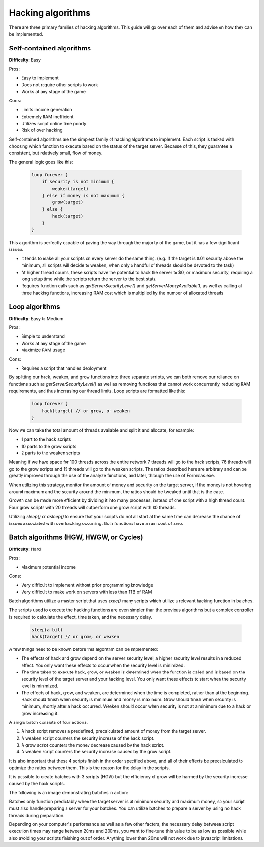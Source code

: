 Hacking algorithms
==================

There are three primary families of hacking algorithms. This guide will go over each of them and advise on how they can be implemented.

Self-contained algorithms
-------------------------
**Difficulty**: Easy  

Pros:   

* Easy to implement
* Does not require other scripts to work
* Works at any stage of the game

Cons:  

* Limits income generation
* Extremely RAM inefficient
* Utilizes script online time poorly
* Risk of over hacking

Self-contained algorithms are the simplest family of hacking algorithms to implement. Each script is tasked with choosing which function to execute based on the status of the target server. Because of this, they guarantee a consistent, but relatively small, flow of money. 

The general logic goes like this:

    .. code-block:: javascript

        loop forever {
            if security is not minimum {
                weaken(target)
            } else if money is not maximum {
                grow(target)
            } else {
                hack(target)
            }
        }

This algorithm is perfectly capable of paving the way through the majority of the game, but it has a few significant issues.

- It tends to make all your scripts on every server do the same thing. (e.g. If the target is 0.01 security above the minimum, all scripts will decide to weaken, when only a handful of threads should be devoted to the task)
- At higher thread counts, these scripts have the potential to hack the server to $0, or maximum security, requiring a long setup time while the scripts return the server to the best stats.
- Requires function calls such as `getServerSecurityLevel()` and `getServerMoneyAvailable()`, as well as calling all three hacking functions, increasing RAM cost which is multiplied by the number of allocated threads
   
Loop algorithms
---------------
**Difficulty**: Easy to Medium

Pros: 

* Simple to understand
* Works at any stage of the game
* Maximize RAM usage

Cons:

* Requires a script that handles deployment

By splitting our hack, weaken, and grow functions into three separate scripts, we can both remove our reliance on functions such as `getServerSecurityLevel()` as well as removing functions that cannot work concurrently, reducing RAM requirements, and thus increasing our thread limits. Loop scripts are formatted like this:

    .. code-block:: javascript

        loop forever {
            hack(target) // or grow, or weaken
        }

Now we can take the total amount of threads available and split it and allocate, for example:

- 1 part to the hack scripts
- 10 parts to the grow scripts
- 2 parts to the weaken scripts

Meaning if we have space for 100 threads across the entire network 7 threads will go to the hack scripts, 76 threads will go to the grow scripts and 15 threads will go to the weaken scripts. The ratios described here are arbitrary and can be greatly improved through the use of the analyze functions, and later, through the use of Formulas.exe.

When utilizing this strategy, monitor the amount of money and security on the target server, if the money is not hovering around maximum and the security around the minimum, the ratios should be tweaked until that is the case.

Growth can be made more efficient by dividing it into many processes, instead of one script with a high thread count. Four grow scripts with 20 threads will outperform one grow script with 80 threads.

Utilizing `sleep()` or `asleep()` to ensure that your scripts do not all start at the same time can decrease the chance of issues associated with overhacking occurring. Both functions have a ram cost of zero.

Batch algorithms (HGW, HWGW, or Cycles)
---------------------------------------
**Difficulty**: Hard

Pros:

* Maximum potential income

Cons:

* Very difficult to implement without prior programming knowledge
* Very difficult to make work on servers with less than 1TB of RAM

Batch algorithms utilize a master script that uses `exec()` many scripts which utilize a relevant hacking function in batches.

The scripts used to execute the hacking functions are even simpler than the previous algorithms but a complex controller is required to calculate the effect, time taken, and the necessary delay.

    .. code-block:: javascript

        sleep(a bit)
        hack(target) // or grow, or weaken

A few things need to be known before this algorithm can be implemented:

- The effects of hack and grow depend on the server security level, a higher security level results in a reduced effect. You only want these effects to occur when the security level is minimized.
- The time taken to execute hack, grow, or weaken is determined when the function is called and is based on the security level of the target server and your hacking level. You only want these effects to start when the security level is minimized.
- The effects of hack, grow, and weaken, are determined when the time is completed, rather than at the beginning. Hack should finish when security is minimum and money is maximum. Grow should finish when security is minimum, shortly after a hack occurred. Weaken should occur when security is not at a minimum due to a hack or grow increasing it.

A single batch consists of four actions:

1. A hack script removes a predefined, precalculated amount of money from the target server.
2. A weaken script counters the security increase of the hack script.
3. A grow script counters the money decrease caused by the hack script.
4. A weaken script counters the security increase caused by the grow script.

It is also important that these 4 scripts finish in the order specified above, and all of their effects be precalculated to optimize the ratios between them. This is the reason for the delay in the scripts. 

It is possible to create batches with 3 scripts (HGW) but the efficiency of grow will be harmed by the security increase caused by the hack scripts.

The following is an image demonstrating batches in action:

.. image:: batch.png

Batches only function predictably when the target server is at minimum security and maximum money, so your script must also handle preparing a server for your batches. You can utilize batches to prepare a server by using no hack threads during preparation.

Depending on your computer's performance as well as a few other factors, the necessary delay between script execution times may range between 20ms and 200ms, you want to fine-tune this value to be as low as possible while also avoiding your scripts finishing out of order. Anything lower than 20ms will not work due to javascript limitations.
